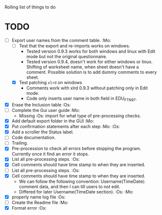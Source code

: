 #+STARTUP: nofold

Rolling list of things to do
* TODO
  - [-] Export user names from the comment table. :Mo:
    - [ ] Test that the export and re-imports works on windows.
      * Tested version 0.9.3 works for both windows and linux with
        Edit mode but not the original questionnaire.
      * Tested version 0.9.4, doesn't work for either windows or
        linux. Shifting of worksheet name, when sheet doesn't have a
        comment. Possible solution is to add dummy comments to every sheet. 
    - [X] Test patching ~xlrd~ on windows
      - Comments work with xlrd 0.9.3 without patching only in Edit mode.
      - Code only inserts user name in both field in EDU_FTN97. 
  - [X] Erase the Inclusion table :Os:
  - [ ] Complete the Gui user guide :Mo:
    - Missing :Os: import for what type of pre-processing checks. 
  - [X] Add default export folder in the GUI :Mo:
  - [X] Put confirmation statements after each step :Mo: :Os:
  - [X] Add a scroller the Status label.
  - [ ] Code documentation.
  - [ ] Trailing.
  - [X] Pre-procession to check all errors before stopping the
    program. Currently once it find an error it stops.
  - [X] List all pre-processing steps. :Os:
  - [X] Cell comments should have time stamp to when they are inserted.
  - [ ] List all pre-processing steps. :Os:
  - [X] Cell comments should have time stamp to when they are inserted.
    - We can follow the following convention: Username(TimeDate):
      comment data, and then I can till users to not edit.
    - Differed for later
      Username(TimeDate section). :Os: :Mo:
  - [X] properly name log file :Os:
  - [ ] Create the Readme file :Mo:
  - [X] Format error :Os:
    
